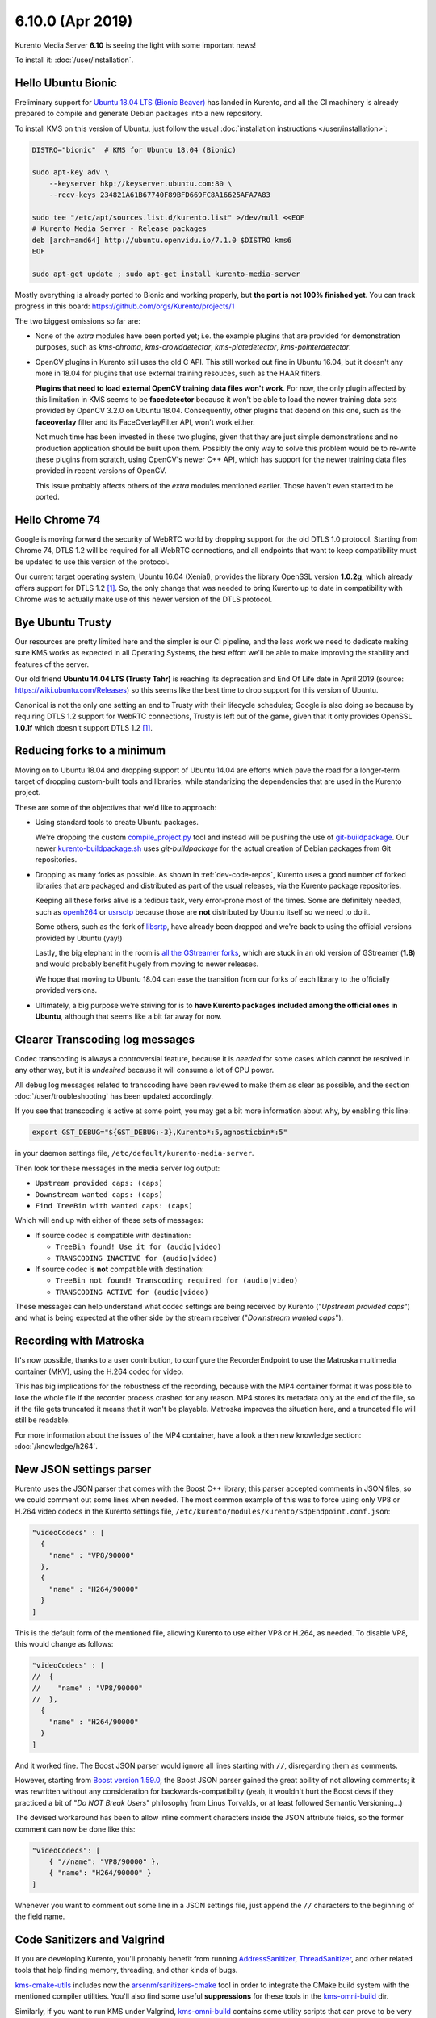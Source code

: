 =================
6.10.0 (Apr 2019)
=================

Kurento Media Server **6.10** is seeing the light with some important news!

To install it: :doc:`/user/installation`.



Hello Ubuntu Bionic
===================

Preliminary support for `Ubuntu 18.04 LTS (Bionic Beaver) <https://releases.ubuntu.com/18.04/>`__ has landed in Kurento, and all the CI machinery is already prepared to compile and generate Debian packages into a new repository.

To install KMS on this version of Ubuntu, just follow the usual :doc:`installation instructions </user/installation>`:

.. code-block:: shell

   DISTRO="bionic"  # KMS for Ubuntu 18.04 (Bionic)

   sudo apt-key adv \
       --keyserver hkp://keyserver.ubuntu.com:80 \
       --recv-keys 234821A61B67740F89BFD669FC8A16625AFA7A83

   sudo tee "/etc/apt/sources.list.d/kurento.list" >/dev/null <<EOF
   # Kurento Media Server - Release packages
   deb [arch=amd64] http://ubuntu.openvidu.io/7.1.0 $DISTRO kms6
   EOF

   sudo apt-get update ; sudo apt-get install kurento-media-server

Mostly everything is already ported to Bionic and working properly, but **the port is not 100% finished yet**. You can track progress in this board: https://github.com/orgs/Kurento/projects/1

The two biggest omissions so far are:

- None of the *extra* modules have been ported yet; i.e. the example plugins that are provided for demonstration purposes, such as *kms-chroma*, *kms-crowddetector*, *kms-platedetector*, *kms-pointerdetector*.

- OpenCV plugins in Kurento still uses the old C API. This still worked out fine in Ubuntu 16.04, but it doesn't any more in 18.04 for plugins that use external training resouces, such as the HAAR filters.

  **Plugins that need to load external OpenCV training data files won't work**. For now, the only plugin affected by this limitation in KMS seems to be **facedetector** because it won't be able to load the newer training data sets provided by OpenCV 3.2.0 on Ubuntu 18.04. Consequently, other plugins that depend on this one, such as the **faceoverlay** filter and its FaceOverlayFilter API, won't work either.

  Not much time has been invested in these two plugins, given that they are just simple demonstrations and no production application should be built upon them. Possibly the only way to solve this problem would be to re-write these plugins from scratch, using OpenCV's newer C++ API, which has support for the newer training data files provided in recent versions of OpenCV.

  This issue probably affects others of the *extra* modules mentioned earlier. Those haven't even started to be ported.



Hello Chrome 74
===============

Google is moving forward the security of WebRTC world by dropping support for the old DTLS 1.0 protocol. Starting from Chrome 74, DTLS 1.2 will be required for all WebRTC connections, and all endpoints that want to keep compatibility must be updated to use this version of the protocol.

Our current target operating system, Ubuntu 16.04 (Xenial), provides the library OpenSSL version **1.0.2g**, which already offers support for DTLS 1.2 [#openssl]_. So, the only change that was needed to bring Kurento up to date in compatibility with Chrome was to actually make use of this newer version of the DTLS protocol.



Bye Ubuntu Trusty
=================

Our resources are pretty limited here and the simpler is our CI pipeline, and the less work we need to dedicate making sure KMS works as expected in all Operating Systems, the best effort we'll be able to make improving the stability and features of the server.

Our old friend **Ubuntu 14.04 LTS (Trusty Tahr)** is reaching its deprecation and End Of Life date in April 2019 (source: https://wiki.ubuntu.com/Releases) so this seems like the best time to drop support for this version of Ubuntu.

Canonical is not the only one setting an end to Trusty with their lifecycle schedules; Google is also doing so because by requiring DTLS 1.2 support for WebRTC connections, Trusty is left out of the game, given that it only provides OpenSSL **1.0.1f** which doesn't support DTLS 1.2 [#openssl]_.



Reducing forks to a minimum
===========================

Moving on to Ubuntu 18.04 and dropping support of Ubuntu 14.04 are efforts which pave the road for a longer-term target of dropping custom-built tools and libraries, while standarizing the dependencies that are used in the Kurento project.

These are some of the objectives that we'd like to approach:

- Using standard tools to create Ubuntu packages.

  We're dropping the custom `compile_project.py <https://github.com/Kurento/adm-scripts/blob/3813d958fab87faf2d0d2451da94cde9cf28eb9e/kms/compile_project.py>`__ tool and instead will be pushing the use of `git-buildpackage <https://honk.sigxcpu.org/piki/projects/git-buildpackage/>`__. Our newer `kurento-buildpackage.sh <https://github.com/Kurento/adm-scripts/blob/273c6236338b3c364717ed4374f8f1467362d01b/kurento-buildpackage.sh>`__ uses *git-buildpackage* for the actual creation of Debian packages from Git repositories.

- Dropping as many forks as possible. As shown in :ref:`dev-code-repos`, Kurento uses a good number of forked libraries that are packaged and distributed as part of the usual releases, via the Kurento package repositories.

  Keeping all these forks alive is a tedious task, very error-prone most of the times. Some are definitely needed, such as `openh264 <https://github.com/Kurento/openh264>`__ or `usrsctp <https://github.com/Kurento/usrsctp>`__ because those are **not** distributed by Ubuntu itself so we need to do it.

  Some others, such as the fork of `libsrtp <https://github.com/Kurento/libsrtp>`__, have already been dropped and we're back to using the official versions provided by Ubuntu (yay!)

  Lastly, the big elephant in the room is `all <https://github.com/Kurento/gstreamer>`__ `the <https://github.com/Kurento/gst-plugins-good>`__ `GStreamer <https://github.com/Kurento/gst-plugins-bad>`__ `forks <https://github.com/Kurento/gst-plugins-ugly>`__, which are stuck in an old version of GStreamer (**1.8**) and would probably benefit hugely from moving to newer releases.

  We hope that moving to Ubuntu 18.04 can ease the transition from our forks of each library to the officially provided versions.

- Ultimately, a big purpose we're striving for is to **have Kurento packages included among the official ones in Ubuntu**, although that seems like a bit far away for now.



Clearer Transcoding log messages
================================

Codec transcoding is always a controversial feature, because it is *needed* for some cases which cannot be resolved in any other way, but it is *undesired* because it will consume a lot of CPU power.

All debug log messages related to transcoding have been reviewed to make them as clear as possible, and the section :doc:`/user/troubleshooting` has been updated accordingly.

If you see that transcoding is active at some point, you may get a bit more information about why, by enabling this line:

.. code-block:: shell

   export GST_DEBUG="${GST_DEBUG:-3},Kurento*:5,agnosticbin*:5"

in your daemon settings file, ``/etc/default/kurento-media-server``.

Then look for these messages in the media server log output:

* ``Upstream provided caps: (caps)``
* ``Downstream wanted caps: (caps)``
* ``Find TreeBin with wanted caps: (caps)``

Which will end up with either of these sets of messages:

* If source codec is compatible with destination:

  - ``TreeBin found! Use it for (audio|video)``
  - ``TRANSCODING INACTIVE for (audio|video)``

* If source codec is **not** compatible with destination:

  - ``TreeBin not found! Transcoding required for (audio|video)``
  - ``TRANSCODING ACTIVE for (audio|video)``

These messages can help understand what codec settings are being received by Kurento ("*Upstream provided caps*") and what is being expected at the other side by the stream receiver ("*Downstream wanted caps*").



Recording with Matroska
=======================

It's now possible, thanks to a user contribution, to configure the RecorderEndpoint to use the Matroska multimedia container (MKV), using the H.264 codec for video.

This has big implications for the robustness of the recording, because with the MP4 container format it was possible to lose the whole file if the recorder process crashed for any reason. MP4 stores its metadata only at the end of the file, so if the file gets truncated it means that it won't be playable. Matroska improves the situation here, and a truncated file will still be readable.

For more information about the issues of the MP4 container, have a look a then new knowledge section: :doc:`/knowledge/h264`.



New JSON settings parser
========================

Kurento uses the JSON parser that comes with the Boost C++ library; this parser accepted comments in JSON files, so we could comment out some lines when needed. The most common example of this was to force using only VP8 or H.264 video codecs in the Kurento settings file, ``/etc/kurento/modules/kurento/SdpEndpoint.conf.json``:

.. code-block:: json

   "videoCodecs" : [
     {
       "name" : "VP8/90000"
     },
     {
       "name" : "H264/90000"
     }
   ]

This is the default form of the mentioned file, allowing Kurento to use either VP8 or H.264, as needed. To disable VP8, this would change as follows:

.. code-block:: text

   "videoCodecs" : [
   //  {
   //    "name" : "VP8/90000"
   //  },
     {
       "name" : "H264/90000"
     }
   ]

And it worked fine. The Boost JSON parser would ignore all lines starting with ``//``, disregarding them as comments.

However, starting from `Boost version 1.59.0 <https://www.boost.org/users/history/version_1_59_0.html>`__, the Boost JSON parser gained the great ability of not allowing comments; it was rewritten without any consideration for backwards-compatibility (yeah, it wouldn't hurt the Boost devs if they practiced a bit of "*Do NOT Break Users*" philosophy from Linus Torvalds, or at least followed Semantic Versioning...)

The devised workaround has been to allow inline comment characters inside the JSON attribute fields, so the former comment can now be done like this:

.. code-block:: json

   "videoCodecs": [
       { "//name": "VP8/90000" },
       { "name": "H264/90000" }
   ]

Whenever you want to comment out some line in a JSON settings file, just append the ``//`` characters to the beginning of the field name.



Code Sanitizers and Valgrind
============================

If you are developing Kurento, you'll probably benefit from running `AddressSanitizer <https://clang.llvm.org/docs/AddressSanitizer.html>`__, `ThreadSanitizer <https://clang.llvm.org/docs/ThreadSanitizer.html>`__, and other related tools that help finding memory, threading, and other kinds of bugs.

`kms-cmake-utils <https://github.com/Kurento/kms-cmake-utils>`__ includes now the `arsenm/sanitizers-cmake <https://github.com/arsenm/sanitizers-cmake>`__ tool in order to integrate the CMake build system with the mentioned compiler utilities. You'll also find some useful **suppressions** for these tools in the `kms-omni-build <https://github.com/Kurento/kms-omni-build/tree/master/bin/sanitizers>`__ dir.

Similarly, if you want to run KMS under Valgrind, `kms-omni-build <https://github.com/Kurento/kms-omni-build/tree/master/bin>`__ contains some utility scripts that can prove to be very handy.



Special Thanks
==============

A great community is a key part of what makes any Open Source project special. From bug fixes, patches, and features, to those that help new users in the `forum / mailing list <https://groups.google.com/forum/#!forum/kurento>`__ and `GitHub issues <https://github.com/Kurento/bugtracker/issues>`__, we'd like to say: **Thanks!**

Additionally, special thanks to these awesome community members for their contributions:

- `@prlanzarin <https://github.com/prlanzarin>`__ (Paulo Lanzarin) for:

  - *Add API support for MKV profile for recordings* `Kurento/kms-core#14 <https://github.com/Kurento/kms-core/pull/14>`__, `Kurento/kms-elements#13 <https://github.com/Kurento/kms-elements/pull/13>`__.

  - *Fixed config-interval prop type checking in basertpendpoint and rtppaytreebin* `Kurento/kms-core#15 <https://github.com/Kurento/kms-core/pull/15>`__ and `@leetal <https://github.com/leetal>`__ (Alexander Widerberg) for reporting `#321 <https://github.com/Kurento/bugtracker/issues/321>`__.

  - *rtph26[45]depay: Don't handle NALs inside STAP units twice (cherry-picked from upstream)* `Kurento/gst-plugins-good#2 <https://github.com/Kurento/gst-plugins-good/pull/2>`__.


- `@tioperez <https://github.com/tioperez>`__ (Luis Alfredo Perez Medina) for reporting `#349 <https://github.com/Kurento/bugtracker/issues/349>`__ and sharing his results with RTSP and Docker.

- `@goroya <https://github.com/goroya>`__ for `Kurento/kurento-media-server#10 <https://github.com/Kurento/kurento-media-server/pull/10>`__.



.. Footnotes

.. [#openssl] DTLS 1.2 was added in OpenSSL 1.0.2: `Major changes between OpenSSL 1.0.1l and OpenSSL 1.0.2 [22 Jan 2015] <https://www.openssl.org/news/openssl-1.0.2-notes.html>`__.
